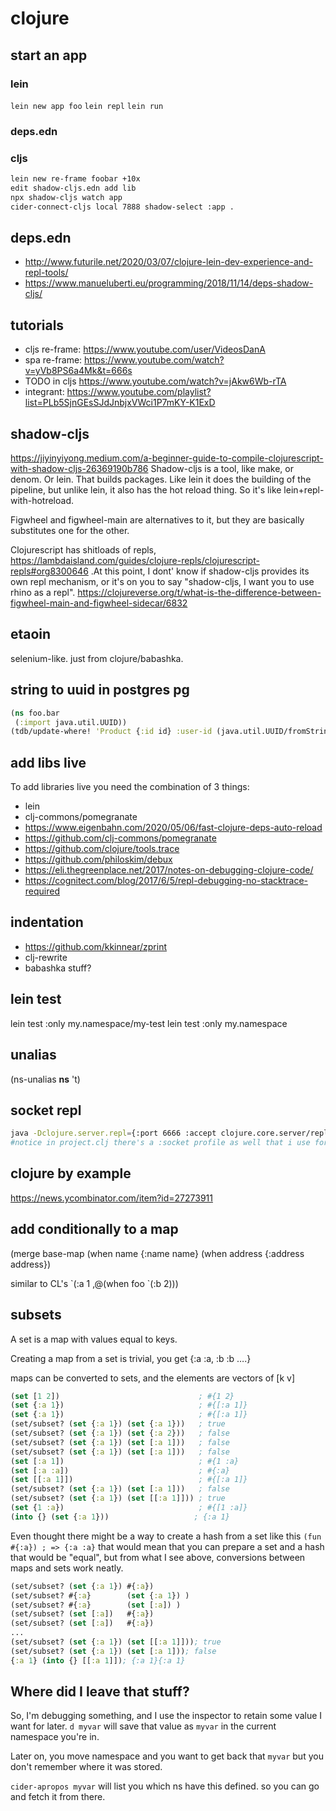 * clojure
** start an app
*** lein
    =lein new app foo=
    =lein repl=
    =lein run=
*** deps.edn
*** cljs
    #+begin_src bash
    lein new re-frame foobar +10x
    edit shadow-cljs.edn add lib
    npx shadow-cljs watch app
    cider-connect-cljs local 7888 shadow-select :app .
    #+end_src

** deps.edn
   - http://www.futurile.net/2020/03/07/clojure-lein-dev-experience-and-repl-tools/
   - https://www.manueluberti.eu/programming/2018/11/14/deps-shadow-cljs/
** tutorials
    - cljs re-frame: https://www.youtube.com/user/VideosDanA
    - spa re-frame: https://www.youtube.com/watch?v=yVb8PS6a4Mk&t=666s
    - TODO in cljs https://www.youtube.com/watch?v=jAkw6Wb-rTA
    - integrant: https://www.youtube.com/playlist?list=PLb5SjnGEsSJdJnbjxVWci1P7mKY-K1ExD
** shadow-cljs
   https://jiyinyiyong.medium.com/a-beginner-guide-to-compile-clojurescript-with-shadow-cljs-26369190b786
   Shadow-cljs is a tool, like make, or denom. Or lein. That builds
   packages. Like lein it does the building of the pipeline, but
   unlike lein, it also has the hot reload thing. So it's like
   lein+repl-with-hotreload.

   Figwheel and figwheel-main are alternatives to it, but they are
   basically substitutes one for the other.

   Clojurescript has shitloads of repls,
   https://lambdaisland.com/guides/clojure-repls/clojurescript-repls#org8300646
   .At this point, I dont' know if shadow-cljs provides its own repl
   mechanism, or it's on you to say "shadow-cljs, I want you to use
   rhino as a repl".
   https://clojureverse.org/t/what-is-the-difference-between-figwheel-main-and-figwheel-sidecar/6832
** etaoin
   selenium-like. just from clojure/babashka.
** string to uuid in postgres pg
   #+begin_src clojure
     (ns foo.bar
      (:import java.util.UUID))
     (tdb/update-where! 'Product {:id id} :user-id (java.util.UUID/fromString new-window-id)))

   #+end_src
** add libs live
   To add libraries live you need the combination of 3 things:
   - lein
   - clj-commons/pomegranate
   - https://www.eigenbahn.com/2020/05/06/fast-clojure-deps-auto-reload
   - https://github.com/clj-commons/pomegranate
   - https://github.com/clojure/tools.trace
   - https://github.com/philoskim/debux
   - https://eli.thegreenplace.net/2017/notes-on-debugging-clojure-code/
   - https://cognitect.com/blog/2017/6/5/repl-debugging-no-stacktrace-required
** indentation
   :PROPERTIES:
   :CUSTOM_ID: 2d3b5ab6-8c01-46fd-9443-e21f25a2af8c
   :END:
   - https://github.com/kkinnear/zprint
   - clj-rewrite
   - babashka stuff?
** lein test
   :PROPERTIES:
   :CUSTOM_ID: 2134230d-d0a7-430f-bff1-9f301a2306b1
   :END:
   lein test :only my.namespace/my-test
   lein test :only my.namespace
** unalias
   :PROPERTIES:
   :CUSTOM_ID: e864f2cc-92b1-4c6b-ab13-c52457774398
   :END:
   (ns-unalias *ns* 't)
** socket repl
   #+begin_src bash
     java -Dclojure.server.repl={:port 6666 :accept clojure.core.server/repl} -jar target/uberjar/myuberjar.jar
     #notice in project.clj there's a :socket profile as well that i use for local dev
   #+end_src
** clojure by example
   https://news.ycombinator.com/item?id=27273911
** add conditionally to a map
  (merge base-map
     (when name
        {:name name}
     (when address
        {:address address})

  similar to CL's `(:a 1 ,@(when foo `(:b 2)))
** subsets
   A set is a map with values equal to keys.

   Creating a map from a set is trivial, you get {:a :a, :b :b ....}

   maps can be converted to sets, and the elements are vectors of [k v]
   #+begin_src clojure
     (set [1 2])                               ; #{1 2}
     (set {:a 1})                              ; #{[:a 1]}
     (set {:a 1})                              ; #{[:a 1]}
     (set/subset? (set {:a 1}) (set {:a 1}))   ; true
     (set/subset? (set {:a 1}) (set {:a 2}))   ; false
     (set/subset? (set {:a 1}) (set [:a 1]))   ; false
     (set/subset? (set {:a 1}) (set [:a 1]))   ; false
     (set [:a 1])                              ; #{1 :a}
     (set [:a :a])                             ; #{:a}
     (set [[:a 1]])                            ; #{[:a 1]}
     (set/subset? (set {:a 1}) (set [:a 1]))   ; false
     (set/subset? (set {:a 1}) (set [[:a 1]])) ; true
     (set {1 :a})                              ; #{[1 :a]}
     (into {} (set {:a 1}))                   ; {:a 1}
   #+end_src

   Even thought there might be a way to create a hash from a set like
   this =(fun #{:a}) ; => {:a :a}= that would mean that you can
   prepare a set and a hash that would be "equal", but from what I see
   above, conversions between maps and sets work neatly.

   #+begin_src clojure
     (set/subset? (set {:a 1}) #{:a})
     (set/subset? #{:a}        (set {:a 1}) )
     (set/subset? #{:a}        (set [:a]) )
     (set/subset? (set [:a])   #{:a})
     (set/subset? (set [:a])   #{:a})
     ...
     (set/subset? (set {:a 1}) (set [[:a 1]])); true
     (set/subset? (set {:a 1}) (set [:a 1])); false
     {:a 1} (into {} [[:a 1]]); {:a 1}{:a 1}
   #+end_src
** Where did I leave that stuff?
   So, I'm debugging something, and I use the inspector to retain some value I want for later.
   =d myvar= will save that value as =myvar= in the current namespace you're in.

   Later on, you move namespace and you want to get back that =myvar=
   but you don't remember where it was stored.

   =cider-apropos myvar= will list you which ns have this defined. so
   you can go and fetch it from there.
